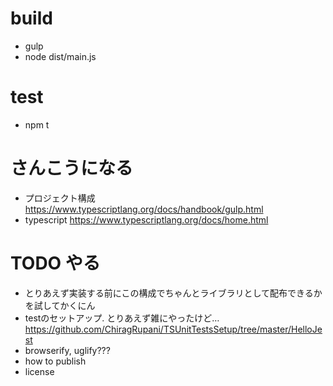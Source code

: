 * build
- gulp
- node dist/main.js
* test
- npm t
* さんこうになる
- プロジェクト構成 https://www.typescriptlang.org/docs/handbook/gulp.html
- typescript https://www.typescriptlang.org/docs/home.html
* TODO やる
- とりあえず実装する前にこの構成でちゃんとライブラリとして配布できるかを試してかくにん
- testのセットアップ. とりあえず雑にやったけど... https://github.com/ChiragRupani/TSUnitTestsSetup/tree/master/HelloJest
- browserify, uglify???
- how to publish
- license
